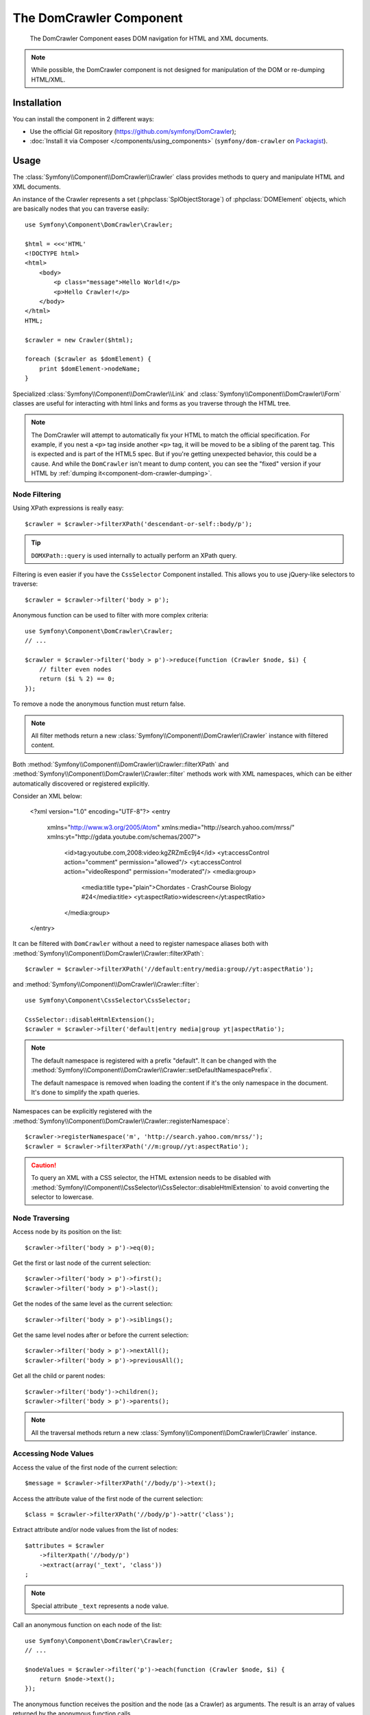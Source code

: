 .. index::
   single: DomCrawler
   single: Components; DomCrawler

The DomCrawler Component
========================

    The DomCrawler Component eases DOM navigation for HTML and XML documents.

.. note::

    While possible, the DomCrawler component is not designed for manipulation
    of the DOM or re-dumping HTML/XML.

Installation
------------

You can install the component in 2 different ways:

* Use the official Git repository (https://github.com/symfony/DomCrawler);
* :doc:`Install it via Composer </components/using_components>` (``symfony/dom-crawler`` on `Packagist`_).

Usage
-----

The :class:`Symfony\\Component\\DomCrawler\\Crawler` class provides methods
to query and manipulate HTML and XML documents.

An instance of the Crawler represents a set (:phpclass:`SplObjectStorage`)
of :phpclass:`DOMElement` objects, which are basically nodes that you can
traverse easily::

    use Symfony\Component\DomCrawler\Crawler;

    $html = <<<'HTML'
    <!DOCTYPE html>
    <html>
        <body>
            <p class="message">Hello World!</p>
            <p>Hello Crawler!</p>
        </body>
    </html>
    HTML;

    $crawler = new Crawler($html);

    foreach ($crawler as $domElement) {
        print $domElement->nodeName;
    }

Specialized :class:`Symfony\\Component\\DomCrawler\\Link` and
:class:`Symfony\\Component\\DomCrawler\\Form` classes are useful for
interacting with html links and forms as you traverse through the HTML tree.

.. note::

    The DomCrawler will attempt to automatically fix your HTML to match the
    official specification. For example, if you nest a ``<p>`` tag inside
    another ``<p>`` tag, it will be moved to be a sibling of the parent tag.
    This is expected and is part of the HTML5 spec. But if you're getting
    unexpected behavior, this could be a cause. And while the ``DomCrawler``
    isn't meant to dump content, you can see the "fixed" version if your HTML
    by :ref:`dumping it<component-dom-crawler-dumping>`.

Node Filtering
~~~~~~~~~~~~~~

Using XPath expressions is really easy::

    $crawler = $crawler->filterXPath('descendant-or-self::body/p');

.. tip::

    ``DOMXPath::query`` is used internally to actually perform an XPath query.

Filtering is even easier if you have the ``CssSelector`` Component installed.
This allows you to use jQuery-like selectors to traverse::

    $crawler = $crawler->filter('body > p');

Anonymous function can be used to filter with more complex criteria::

    use Symfony\Component\DomCrawler\Crawler;
    // ...

    $crawler = $crawler->filter('body > p')->reduce(function (Crawler $node, $i) {
        // filter even nodes
        return ($i % 2) == 0;
    });

To remove a node the anonymous function must return false.

.. note::

    All filter methods return a new :class:`Symfony\\Component\\DomCrawler\\Crawler`
    instance with filtered content.

Both :method:`Symfony\\Component\\DomCrawler\\Crawler::filterXPath` and
:method:`Symfony\\Component\\DomCrawler\\Crawler::filter` methods work with
XML namespaces, which can be either automatically discovered or registered
explicitly.

.. versionadded:: 2.4
    Auto discovery and explicit registration of namespaces was introduced
    in Symfony 2.4.

Consider an XML below:

    <?xml version="1.0" encoding="UTF-8"?>
    <entry
      xmlns="http://www.w3.org/2005/Atom"
      xmlns:media="http://search.yahoo.com/mrss/"
      xmlns:yt="http://gdata.youtube.com/schemas/2007">
        <id>tag:youtube.com,2008:video:kgZRZmEc9j4</id>
        <yt:accessControl action="comment" permission="allowed"/>
        <yt:accessControl action="videoRespond" permission="moderated"/>
        <media:group>
            <media:title type="plain">Chordates - CrashCourse Biology #24</media:title>
            <yt:aspectRatio>widescreen</yt:aspectRatio>
        </media:group>
    </entry>

It can be filtered with ``DomCrawler`` without a need to register namespace
aliases both with :method:`Symfony\\Component\\DomCrawler\\Crawler::filterXPath`::

    $crawler = $crawler->filterXPath('//default:entry/media:group//yt:aspectRatio');

and :method:`Symfony\\Component\\DomCrawler\\Crawler::filter`::

    use Symfony\Component\CssSelector\CssSelector;

    CssSelector::disableHtmlExtension();
    $crawler = $crawler->filter('default|entry media|group yt|aspectRatio');

.. note::

    The default namespace is registered with a prefix "default". It can be
    changed with the
    :method:`Symfony\\Component\\DomCrawler\\Crawler::setDefaultNamespacePrefix`.

    The default namespace is removed when loading the content if it's the only
    namespace in the document. It's done to simplify the xpath queries.

Namespaces can be explicitly registered with the
:method:`Symfony\\Component\\DomCrawler\\Crawler::registerNamespace`::

    $crawler->registerNamespace('m', 'http://search.yahoo.com/mrss/');
    $crawler = $crawler->filterXPath('//m:group//yt:aspectRatio');

.. caution::

    To query an XML with a CSS selector, the HTML extension needs to be disabled with
    :method:`Symfony\\Component\\CssSelector\\CssSelector::disableHtmlExtension`
    to avoid converting the selector to lowercase.

Node Traversing
~~~~~~~~~~~~~~~

Access node by its position on the list::

    $crawler->filter('body > p')->eq(0);

Get the first or last node of the current selection::

    $crawler->filter('body > p')->first();
    $crawler->filter('body > p')->last();

Get the nodes of the same level as the current selection::

    $crawler->filter('body > p')->siblings();

Get the same level nodes after or before the current selection::

    $crawler->filter('body > p')->nextAll();
    $crawler->filter('body > p')->previousAll();

Get all the child or parent nodes::

    $crawler->filter('body')->children();
    $crawler->filter('body > p')->parents();

.. note::

    All the traversal methods return a new :class:`Symfony\\Component\\DomCrawler\\Crawler`
    instance.

Accessing Node Values
~~~~~~~~~~~~~~~~~~~~~

Access the value of the first node of the current selection::

    $message = $crawler->filterXPath('//body/p')->text();

Access the attribute value of the first node of the current selection::

    $class = $crawler->filterXPath('//body/p')->attr('class');

Extract attribute and/or node values from the list of nodes::

    $attributes = $crawler
        ->filterXpath('//body/p')
        ->extract(array('_text', 'class'))
    ;

.. note::

    Special attribute ``_text`` represents a node value.

Call an anonymous function on each node of the list::

    use Symfony\Component\DomCrawler\Crawler;
    // ...

    $nodeValues = $crawler->filter('p')->each(function (Crawler $node, $i) {
        return $node->text();
    });

.. versionadded::
    As seen here, in Symfony 2.3, the ``each`` and ``reduce`` Closure functions
    are passed a ``Crawler`` as the first argument. Previously, that argument
    was a :phpclass:`DOMNode`.

The anonymous function receives the position and the node (as a Crawler) as arguments.
The result is an array of values returned by the anonymous function calls.

Adding the Content
~~~~~~~~~~~~~~~~~~

The crawler supports multiple ways of adding the content::

    $crawler = new Crawler('<html><body /></html>');

    $crawler->addHtmlContent('<html><body /></html>');
    $crawler->addXmlContent('<root><node /></root>');

    $crawler->addContent('<html><body /></html>');
    $crawler->addContent('<root><node /></root>', 'text/xml');

    $crawler->add('<html><body /></html>');
    $crawler->add('<root><node /></root>');

.. note::

    When dealing with character sets other than ISO-8859-1, always add HTML
    content using the :method:`Symfony\\Component\\DomCrawler\\Crawler::addHTMLContent`
    method where you can specify the second parameter to be your target character
    set.

As the Crawler's implementation is based on the DOM extension, it is also able
to interact with native :phpclass:`DOMDocument`, :phpclass:`DOMNodeList`
and :phpclass:`DOMNode` objects:

.. code-block:: php

    $document = new \DOMDocument();
    $document->loadXml('<root><node /><node /></root>');
    $nodeList = $document->getElementsByTagName('node');
    $node = $document->getElementsByTagName('node')->item(0);

    $crawler->addDocument($document);
    $crawler->addNodeList($nodeList);
    $crawler->addNodes(array($node));
    $crawler->addNode($node);
    $crawler->add($document);

.. _component-dom-crawler-dumping:

.. sidebar:: Manipulating and Dumping a ``Crawler``

    These methods on the ``Crawler`` are intended to initially populate your
    ``Crawler`` and aren't intended to be used to further manipulate a DOM
    (though this is possible). However, since the ``Crawler`` is a set of
    :phpclass:`DOMElement` objects, you can use any method or property available
    on :phpclass:`DOMElement`, :phpclass:`DOMNode` or :phpclass:`DOMDocument`.
    For example, you could get the HTML of a ``Crawler`` with something like
    this::

        $html = '';

        foreach ($crawler as $domElement) {
            $html .= $domElement->ownerDocument->saveHTML($domElement);
        }

    Or you can get the HTML of the first node using
    :method:`Symfony\\Component\\DomCrawler\\Crawler::html`::

        $html = $crawler->html();

    The ``html`` method is new in Symfony 2.3.

Form and Link support
~~~~~~~~~~~~~~~~~~~~~

Special treatment is given to links and forms inside the DOM tree.

Links
.....

To find a link by name (or a clickable image by its ``alt`` attribute), use
the ``selectLink`` method on an existing crawler. This returns a Crawler
instance with just the selected link(s). Calling ``link()`` gives you a special
:class:`Symfony\\Component\\DomCrawler\\Link` object::

    $linksCrawler = $crawler->selectLink('Go elsewhere...');
    $link = $linksCrawler->link();

    // or do this all at once
    $link = $crawler->selectLink('Go elsewhere...')->link();

The :class:`Symfony\\Component\\DomCrawler\\Link` object has several useful
methods to get more information about the selected link itself::

    // return the proper URI that can be used to make another request
    $uri = $link->getUri();

.. note::

    The ``getUri()`` is especially useful as it cleans the ``href`` value and
    transforms it into how it should really be processed. For example, for a
    link with ``href="#foo"``, this would return the full URI of the current
    page suffixed with ``#foo``. The return from ``getUri()`` is always a full
    URI that you can act on.

Forms
.....

Special treatment is also given to forms. A ``selectButton()`` method is
available on the Crawler which returns another Crawler that matches a button
(``input[type=submit]``, ``input[type=image]``, or a ``button``) with the
given text. This method is especially useful because you can use it to return
a :class:`Symfony\\Component\\DomCrawler\\Form` object that represents the
form that the button lives in::

    $form = $crawler->selectButton('validate')->form();

    // or "fill" the form fields with data
    $form = $crawler->selectButton('validate')->form(array(
        'name' => 'Ryan',
    ));

The :class:`Symfony\\Component\\DomCrawler\\Form` object has lots of very
useful methods for working with forms::

    $uri = $form->getUri();

    $method = $form->getMethod();

The :method:`Symfony\\Component\\DomCrawler\\Form::getUri` method does more
than just return the ``action`` attribute of the form. If the form method
is GET, then it mimics the browser's behavior and returns the ``action``
attribute followed by a query string of all of the form's values.

You can virtually set and get values on the form::

    // set values on the form internally
    $form->setValues(array(
        'registration[username]' => 'symfonyfan',
        'registration[terms]'    => 1,
    ));

    // get back an array of values - in the "flat" array like above
    $values = $form->getValues();

    // returns the values like PHP would see them,
    // where "registration" is its own array
    $values = $form->getPhpValues();

To work with multi-dimensional fields::

    <form>
        <input name="multi[]" />
        <input name="multi[]" />
        <input name="multi[dimensional]" />
    </form>

Pass an array of values::

    // Set a single field
    $form->setValues(array('multi' => array('value')));

    // Set multiple fields at once
    $form->setValues(array('multi' => array(
        1             => 'value',
        'dimensional' => 'an other value'
    )));

This is great, but it gets better! The ``Form`` object allows you to interact
with your form like a browser, selecting radio values, ticking checkboxes,
and uploading files::

    $form['registration[username]']->setValue('symfonyfan');

    // check or uncheck a checkbox
    $form['registration[terms]']->tick();
    $form['registration[terms]']->untick();

    // select an option
    $form['registration[birthday][year]']->select(1984);

    // select many options from a "multiple" select
    $form['registration[interests]']->select(array('symfony', 'cookies'));

    // even fake a file upload
    $form['registration[photo]']->upload('/path/to/lucas.jpg');

What's the point of doing all of this? If you're testing internally, you
can grab the information off of your form as if it had just been submitted
by using the PHP values::

    $values = $form->getPhpValues();
    $files = $form->getPhpFiles();

If you're using an external HTTP client, you can use the form to grab all
of the information you need to create a POST request for the form::

    $uri = $form->getUri();
    $method = $form->getMethod();
    $values = $form->getValues();
    $files = $form->getFiles();

    // now use some HTTP client and post using this information

One great example of an integrated system that uses all of this is `Goutte`_.
Goutte understands the Symfony Crawler object and can use it to submit forms
directly::

    use Goutte\Client;

    // make a real request to an external site
    $client = new Client();
    $crawler = $client->request('GET', 'https://github.com/login');

    // select the form and fill in some values
    $form = $crawler->selectButton('Log in')->form();
    $form['login'] = 'symfonyfan';
    $form['password'] = 'anypass';

    // submit that form
    $crawler = $client->submit($form);

.. _`Goutte`:  https://github.com/fabpot/goutte
.. _Packagist: https://packagist.org/packages/symfony/dom-crawler
